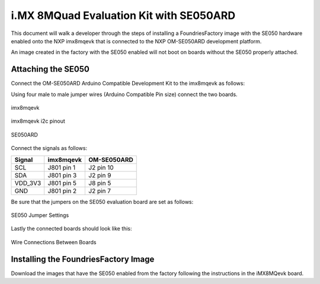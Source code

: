 i.MX 8MQuad Evaluation Kit with SE050ARD
========================================

This document will walk a developer through the steps of installing a
FoundriesFactory image with the SE050 hardware enabled onto the NXP
imx8mqevk that is connected to the NXP OM-SE050ARD development platform.

An image created in the factory with the SE050 enabled will not boot on boards
without the SE050 properly attached.

Attaching the SE050
-------------------
Connect the OM-SE050ARD Arduino Compatible Development Kit to the
imx8mqevk as follows:

Using four male to male jumper wires (Arduino Compatible Pin size)
connect the two boards.

.. figure:: /_static/boards/imx8mqevk_J801.png
     :width: 400
     :align: center

     imx8mqevk

.. figure:: /_static/boards/imx8mqevk_J801_pinout.png
     :width: 400
     :align: center

     imx8mqevk i2c pinout

.. figure:: /_static/boards/se050ard.png
     :width: 400
     :align: center

     SE050ARD

Connect the signals as follows:

+----------+-------------+-------------+
|  Signal  |  imx8mqevk  | OM-SE050ARD |
+==========+=============+=============+
| SCL      | J801 pin 1  | J2 pin 10   |
+----------+-------------+-------------+
| SDA      | J801 pin 3  | J2 pin 9    |
+----------+-------------+-------------+
| VDD_3V3  | J801 pin 5  | J8 pin 5    |
+----------+-------------+-------------+
| GND      | J801 pin 2  | J2 pin 7    |
+----------+-------------+-------------+

Be sure that the jumpers on the SE050 evaluation board are
set as follows:

.. figure:: /_static/boards/se050ard_jumpers.png
     :width: 400
     :align: center

     SE050 Jumper Settings

Lastly the connected boards should look like this:

.. figure:: /_static/boards/se050ard_imx8mq.png
     :width: 400
     :align: center

     Wire Connections Between Boards

Installing the FoundriesFactory Image
-------------------------------------

Download the images that have the SE050 enabled from the factory following
the instructions in the iMX8MQevk board.
